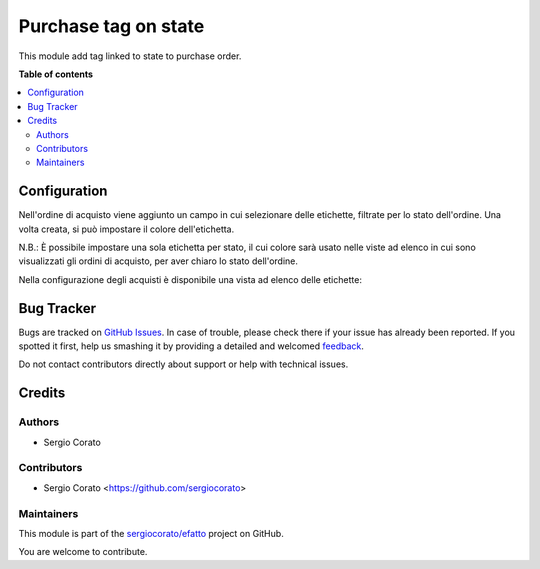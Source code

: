 =====================
Purchase tag on state
=====================

.. !!!!!!!!!!!!!!!!!!!!!!!!!!!!!!!!!!!!!!!!!!!!!!!!!!!!
   !! This file is generated by oca-gen-addon-readme !!
   !! changes will be overwritten.                   !!
   !!!!!!!!!!!!!!!!!!!!!!!!!!!!!!!!!!!!!!!!!!!!!!!!!!!!

.. |badge1| image:: https://img.shields.io/badge/maturity-Beta-yellow.png
    :target: https://odoo-community.org/page/development-status
    :alt: Beta
.. |badge2| image:: https://img.shields.io/badge/github-sergiocorato%2Fefatto-lightgray.png?logo=github
    :target: https://github.com/sergiocorato/efatto/tree/12.0/purchase_state_tag
    :alt: sergiocorato/efatto

|badge1| |badge2| 

This module add tag linked to state to purchase order.

**Table of contents**

.. contents::
   :local:

Configuration
=============

Nell'ordine di acquisto viene aggiunto un campo in cui selezionare delle etichette, filtrate per lo stato dell'ordine. Una volta creata, si può impostare il colore dell'etichetta.

N.B.: È possibile impostare una sola etichetta per stato, il cui colore sarà usato nelle viste ad elenco in cui sono visualizzati gli ordini di acquisto, per aver chiaro lo stato dell'ordine.

.. image:: https://raw.githubusercontent.com/sergiocorato/efatto/12.0/purchase_state_tag/static/description/etichetta.png
    :alt: Etichetta

Nella configurazione degli acquisti è disponibile una vista ad elenco delle etichette:

.. image:: https://raw.githubusercontent.com/sergiocorato/efatto/12.0/purchase_state_tag/static/description/configurazione.png
    :alt: Configurazione

Bug Tracker
===========

Bugs are tracked on `GitHub Issues <https://github.com/sergiocorato/efatto/issues>`_.
In case of trouble, please check there if your issue has already been reported.
If you spotted it first, help us smashing it by providing a detailed and welcomed
`feedback <https://github.com/sergiocorato/efatto/issues/new?body=module:%20purchase_state_tag%0Aversion:%2012.0%0A%0A**Steps%20to%20reproduce**%0A-%20...%0A%0A**Current%20behavior**%0A%0A**Expected%20behavior**>`_.

Do not contact contributors directly about support or help with technical issues.

Credits
=======

Authors
~~~~~~~

* Sergio Corato

Contributors
~~~~~~~~~~~~

* Sergio Corato <https://github.com/sergiocorato>

Maintainers
~~~~~~~~~~~

This module is part of the `sergiocorato/efatto <https://github.com/sergiocorato/efatto/tree/12.0/purchase_state_tag>`_ project on GitHub.

You are welcome to contribute.
